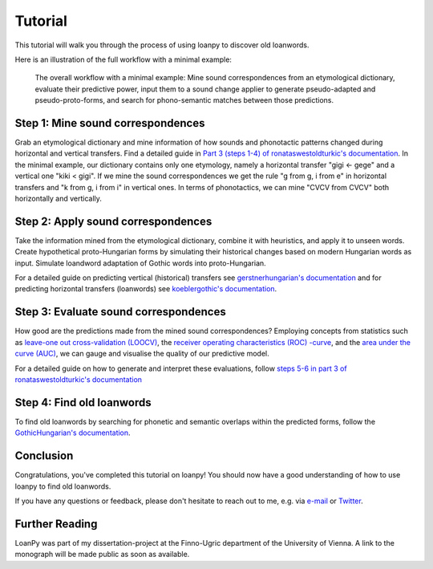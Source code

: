 Tutorial
========

This tutorial will walk you through the process of using loanpy to
discover old loanwords.

Here is an illustration of the full workflow with a minimal example:

.. figure:: images/workflow.png
   :alt: The image shows a workflow chart with a turquoise bubble on top
         saying "kiki < gigi ← gege". Two arrows point away and towards it
         both on its left and on its right. The ones pointing away say "mine",
         and the ones pointing towards it "evaluate". The ones pointing
         away point towards a green box each. The box on the left reads
         "k<g, i<i" and the box on the right "g<g, i<e". There are two
         bigger turquoise 3x3-tables underneath the green boxes. The one on the
         left looks like this: The left column
         reads "Candidate Recipient Form, ikki, iikk", the middle column
         "Reconstruct hypothetical past form, iggi, iigg", and the right
         "Meaning, cat, cold". There's a yellow curved arrow
         above it, going from the left column up towards the green box and
         bending down and pointing to the second column. It says "apply" in
         the middle of its arch. The other 3x3 table is a mirrored version of
         this. Its left column reads "Meaning, hot, dog", its middle one
         "Adapt hypothetical recipient form, igig, iggi" and its right
         "Candidate Donor Form, egeg, egge". The yellow-apply arrow points
         from the right column to the middle one. There is a big yellow curved
         arrow on the bottom too, pointing from the middle column of the left
         3x3 table, to the middle column of the right 3x3 table. Above its
         arch it says "Find new etymology: ikki “cat” < iggi ← egge “dog”"

   The overall workflow with a minimal example: Mine sound correspondences
   from an etymological dictionary, evaluate their predictive power,
   input them to a sound change applier to generate pseudo-adapted and
   pseudo-proto-forms, and search for phono-semantic matches between those
   predictions.

Step 1: Mine sound correspondences
----------------------------------

Grab an etymological dictionary and mine information of how sounds
and phonotactic patterns changed during horizontal and vertical transfers.
Find a detailed guide in `Part 3 (steps 1-4) of ronataswestoldturkic's
documentation
<https://ronataswestoldturkic.readthedocs.io/en/latest/mkloanpy.html>`_.
In the minimal example, our dictionary contains only one etymology, namely
a horizontal transfer "gigi ← gege" and a vertical one "kiki < gigi".
If we mine the sound correspondences we get the rule "g from g, i from e"
in horizontal transfers and "k from g, i from i" in vertical ones.
In terms of phonotactics, we can mine "CVCV from CVCV" both horizontally
and vertically.

Step 2: Apply sound correspondences
-----------------------------------

Take the information mined from the etymological dictionary,
combine it with heuristics, and apply it to unseen words.
Create hypothetical proto-Hungarian forms by simulating their historical
changes based on modern Hungarian words as input. Simulate loandword
adaptation of Gothic words into proto-Hungarian.

For a detailed guide on predicting vertical (historical) transfers see
`gerstnerhungarian's documentation
<https://gerstnerhungarian.readthedocs.io/en/latest/?badge=latest>`_ and for
predicting horizontal transfers (loanwords) see
`koeblergothic's documentation
<https://koeblergothic.readthedocs.io/en/latest/?badge=latest>`_.

Step 3: Evaluate sound correspondences
--------------------------------------

How good are the predictions made from the mined sound correspondences?
Employing concepts from statistics such as `leave-one out cross-validation
(LOOCV)
<https://en.wikipedia.org/wiki/Cross-validation_(statistics)#Leave-one-out_cross-validation>`_,
the `receiver operating characteristics (ROC) -curve
<https://en.wikipedia.org/wiki/Receiver_operating_characteristic>`_,
and the `area under the curve (AUC)
<https://en.wikipedia.org/wiki/Receiver_operating_characteristic#Area_under_the_curve>`_,
we can gauge and visualise the quality of our predictive model.

For a detailed guide on how to generate and interpret these evaluations,
follow `steps 5-6 in part 3 of ronataswestoldturkic's
documentation
<https://ronataswestoldturkic.readthedocs.io/en/latest/mkloanpy.html>`_

Step 4: Find old loanwords
--------------------------

To find old loanwords by searching for phonetic and semantic overlaps
within the predicted forms, follow the `GothicHungarian's documentation
<https://gothichungarian.readthedocs.io/en/latest/?badge=latest>`_.

Conclusion
----------

Congratulations, you've completed this tutorial on loanpy! You should now
have a good understanding of how to use loanpy to find old loanwords.

If you have any questions or feedback, please don't hesitate to reach out
to me, e.g. via `e-mail <mailto:viktor_martinovic@$removethis$eva.mpg.de>`_ or
`Twitter <https://twitter.com/martino_vik>`_.

Further Reading
---------------

LoanPy was part of my dissertation-project at the Finno-Ugric department
of the University of Vienna. A link to the monograph will be made public
as soon as available.
